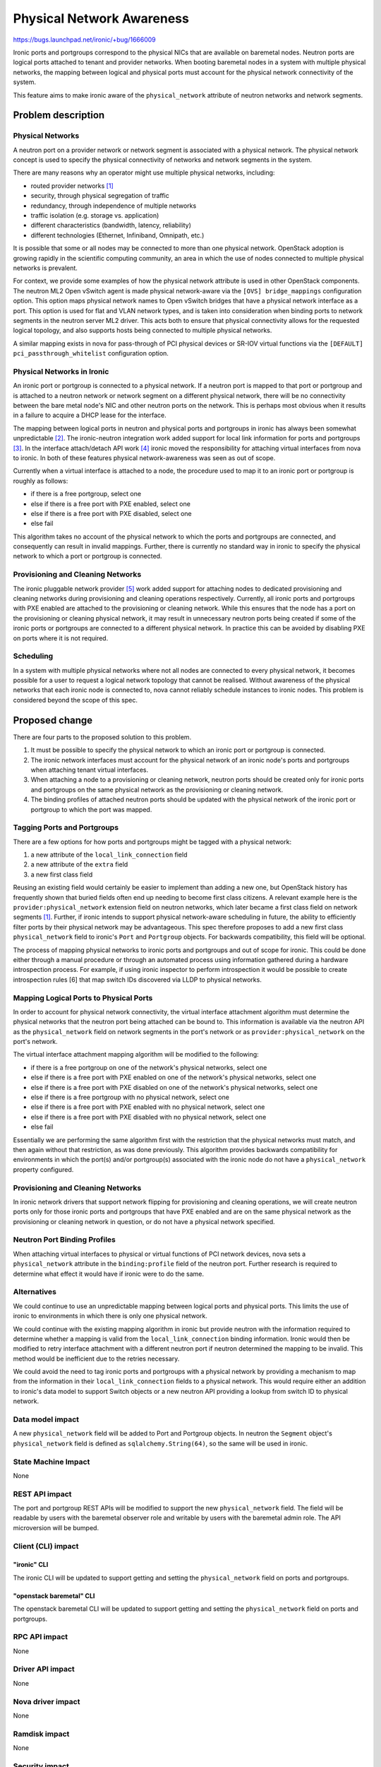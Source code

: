 ..
 This work is licensed under a Creative Commons Attribution 3.0 Unported
 License.

 http://creativecommons.org/licenses/by/3.0/legalcode

==========================
Physical Network Awareness
==========================

https://bugs.launchpad.net/ironic/+bug/1666009

Ironic ports and portgroups correspond to the physical NICs that are available
on baremetal nodes.  Neutron ports are logical ports attached to tenant and
provider networks.  When booting baremetal nodes in a system with multiple
physical networks, the mapping between logical and physical ports must account
for the physical network connectivity of the system.

This feature aims to make ironic aware of the ``physical_network`` attribute of
neutron networks and network segments.

Problem description
===================

Physical Networks
-----------------

A neutron port on a provider network or network segment is associated with a
physical network.  The physical network concept is used to specify the physical
connectivity of networks and network segments in the system.

There are many reasons why an operator might use multiple physical networks,
including:

- routed provider networks [1]_
- security, through physical segregation of traffic
- redundancy, through independence of multiple networks
- traffic isolation (e.g. storage vs. application)
- different characteristics (bandwidth, latency, reliability)
- different technologies (Ethernet, Infiniband, Omnipath, etc.)

It is possible that some or all nodes may be connected to more than one
physical network.  OpenStack adoption is growing rapidly in the scientific
computing community, an area in which the use of nodes connected to multiple
physical networks is prevalent.

For context, we provide some examples of how the physical network attribute is
used in other OpenStack components.  The neutron ML2 Open vSwitch agent is made
physical network-aware via the ``[OVS] bridge_mappings`` configuration option.
This option maps physical network names to Open vSwitch bridges that have a
physical network interface as a port. This option is used for flat and VLAN
network types, and is taken into consideration when binding ports to network
segments in the neutron server ML2 driver.  This acts both to ensure that
physical connectivity allows for the requested logical topology, and also
supports hosts being connected to multiple physical networks.

A similar mapping exists in nova for pass-through of PCI physical devices or
SR-IOV virtual functions via the ``[DEFAULT] pci_passthrough_whitelist``
configuration option.

Physical Networks in Ironic
---------------------------

An ironic port or portgroup is connected to a physical network.  If a neutron
port is mapped to that port or portgroup and is attached to a neutron network
or network segment on a different physical network, there will be no
connectivity between the bare metal node's NIC and other neutron ports on the
network.  This is perhaps most obvious when it results in a failure to acquire
a DHCP lease for the interface.

The mapping between logical ports in neutron and physical ports and portgroups
in ironic has always been somewhat unpredictable [2]_.  The ironic-neutron
integration work added support for local link information for ports and
portgroups [3]_.  In the interface attach/detach API work [4]_ ironic moved the
responsibility for attaching virtual interfaces from nova to ironic.  In both
of these features physical network-awareness was seen as out of scope.

Currently when a virtual interface is attached to a node, the procedure used to
map it to an ironic port or portgroup is roughly as follows:

- if there is a free portgroup, select one
- else if there is a free port with PXE enabled, select one
- else if there is a free port with PXE disabled, select one
- else fail

This algorithm takes no account of the physical network to which the ports and
portgroups are connected, and consequently can result in invalid mappings.
Further, there is currently no standard way in ironic to specify the physical
network to which a port or portgroup is connected.

Provisioning and Cleaning Networks
----------------------------------

The ironic pluggable network provider [5]_ work added support for attaching
nodes to dedicated provisioning and cleaning networks during provisioning and
cleaning operations respectively.  Currently, all ironic ports and portgroups
with PXE enabled are attached to the provisioning or cleaning network.  While
this ensures that the node has a port on the provisioning or cleaning
physical network, it may result in unnecessary neutron ports being created if
some of the ironic ports or portgroups are connected to a different physical
network.  In practice this can be avoided by disabling PXE on ports where it is
not required.

Scheduling
----------

In a system with multiple physical networks where not all nodes are connected
to every physical network, it becomes possible for a user to request a logical
network topology that cannot be realised.  Without awareness of the physical
networks that each ironic node is connected to, nova cannot reliably schedule
instances to ironic nodes.  This problem is considered beyond the scope of this
spec.

Proposed change
===============

There are four parts to the proposed solution to this problem.

1. It must be possible to specify the physical network to which an ironic port
   or portgroup is connected.
2. The ironic network interfaces must account for the physical network of an
   ironic node's ports and portgroups when attaching tenant virtual interfaces.
3. When attaching a node to a provisioning or cleaning network, neutron ports
   should be created only for ironic ports and portgroups on the same physical
   network as the provisioning or cleaning network.
4. The binding profiles of attached neutron ports should be updated with the
   physical network of the ironic port or portgroup to which the port was
   mapped.

Tagging Ports and Portgroups
----------------------------

There are a few options for how ports and portgroups might be tagged with a
physical network:

1. a new attribute of the ``local_link_connection`` field
2. a new attribute of the ``extra`` field
3. a new first class field

Reusing an existing field would certainly be easier to implement than adding a
new one, but OpenStack history has frequently shown that buried fields often
end up needing to become first class citizens.  A relevant example here is the
``provider:physical_network`` extension field on neutron networks, which later
became a first class field on network segments [1]_.  Further, if ironic
intends to support physical network-aware scheduling in future, the ability to
efficiently filter ports by their physical network may be advantageous.  This
spec therefore proposes to add a new first class ``physical_network`` field to
ironic's ``Port`` and ``Portgroup`` objects.  For backwards compatibility, this
field will be optional.

The process of mapping physical networks to ironic ports and portgroups and
out of scope for ironic.  This could be done either through a manual procedure
or through an automated process using information gathered during a hardware
introspection process.  For example, if using ironic inspector to perform
introspection it would be possible to create introspection rules [6] that map
switch IDs discovered via LLDP to physical networks.

Mapping Logical Ports to Physical Ports
---------------------------------------

In order to account for physical network connectivity, the virtual
interface attachment algorithm must determine the physical networks that the
neutron port being attached can be bound to.  This information is available via
the neutron API as the ``physical_network`` field on network segments in the
port's network or as ``provider:physical_network`` on the port's network.

The virtual interface attachment mapping algorithm will be modified to the
following:

- if there is a free portgroup on one of the network's physical networks,
  select one
- else if there is a free port with PXE enabled on one of the network's
  physical networks, select one
- else if there is a free port with PXE disabled on one of the network's
  physical networks, select one
- else if there is a free portgroup with no physical network, select one
- else if there is a free port with PXE enabled with no physical network,
  select one
- else if there is a free port with PXE disabled with no physical network,
  select one
- else fail

Essentially we are performing the same algorithm first with the restriction
that the physical networks must match, and then again without that restriction,
as was done previously.  This algorithm provides backwards compatibility for
environments in which the port(s) and/or portgroup(s) associated with the
ironic node do not have a ``physical_network`` property configured.

Provisioning and Cleaning Networks
----------------------------------

In ironic network drivers that support network flipping for provisioning and
cleaning operations, we will create neutron ports only for those ironic ports
and portgroups that have PXE enabled and are on the same physical network as
the provisioning or cleaning network in question, or do not have a physical
network specified.

Neutron Port Binding Profiles
-----------------------------

When attaching virtual interfaces to physical or virtual functions of PCI
network devices, nova sets a ``physical_network`` attribute in the
``binding:profile`` field of the neutron port.  Further research is required
to determine what effect it would have if ironic were to do the same.

Alternatives
------------

We could continue to use an unpredictable mapping between logical ports and
physical ports.  This limits the use of ironic to environments in which there
is only one physical network.

We could continue with the existing mapping algorithm in ironic but provide
neutron with the information required to determine whether a mapping is valid
from the ``local_link_connection`` binding information.  Ironic would then be
modified to retry interface attachment with a different neutron port if neutron
determined the mapping to be invalid.  This method would be inefficient due to
the retries necessary.

We could avoid the need to tag ironic ports and portgroups with a physical
network by providing a mechanism to map from the information in their
``local_link_connection`` fields to a physical network.  This would require
either an addition to ironic's data model to support Switch objects or a new
neutron API providing a lookup from switch ID to physical network.

Data model impact
-----------------

A new ``physical_network`` field will be added to Port and Portgroup objects.
In neutron the ``Segment`` object's ``physical_network`` field is defined as
``sqlalchemy.String(64)``, so the same will be used in ironic.

State Machine Impact
--------------------

None

REST API impact
---------------

The port and portgroup REST APIs will be modified to support the new
``physical_network`` field.  The field will be readable by users with the
baremetal observer role and writable by users with the baremetal admin role.
The API microversion will be bumped.

Client (CLI) impact
-------------------

"ironic" CLI
~~~~~~~~~~~~

The ironic CLI will be updated to support getting and setting the
``physical_network`` field on ports and portgroups.

"openstack baremetal" CLI
~~~~~~~~~~~~~~~~~~~~~~~~~

The openstack baremetal CLI will be updated to support getting and setting the
``physical_network`` field on ports and portgroups.

RPC API impact
--------------

None

Driver API impact
-----------------

None

Nova driver impact
------------------

None

Ramdisk impact
--------------

None

Security impact
---------------

This change should increase the potential security level of an ironic bare
metal cloud by supporting multiple segregated physical networks and honoring
the physical network restrictions assigned by the operator.

Other end user impact
---------------------

None

Scalability impact
------------------

None

Performance Impact
------------------

None

Other deployer impact
---------------------

In order to make use of this feature, deployers must tag ironic ports and
portgroups with the physical network to which they are attached.  This implies
that they must have a mechanism to correctly determine this information.

Developer impact
----------------

None

Implementation
==============

Assignee(s)
-----------

mgoddard

Work Items
----------

- Modify the ironic port and portgroup models to include a ``physical_network``
  field.
- Modify the ironic REST API to support the ``physical_network`` field.
- Modify the ironic and openstack baremetal CLIs to support the
  ``physical_network`` field.
- Modify the ironic ``VIFPortIDMixin`` plugin with the new port mapping
  algorithm.
- Modify the ironic ``NeutronNetwork`` network driver to be physical network-
  aware when creating neutron ports for cleaning and provisioning.
- Modify the ironic network drivers to add the physical network to neutron
  ports' binding profiles.
- Add support for multiple (virtual) physical networks to DevStack.
- Update the ironic developer documentation to cover the use of physical
  networks.

Dependencies
============

None

Testing
=======

Support will be added to DevStack for ironic environments with multiple
(virtual) physical networks.

Upgrades and Backwards Compatibility
====================================

The proposed data model and algorithm changes are backwards compatible.  A
database migration will be provided to add the ``physical_network`` field to
existing ports and portgroups with a null value.

Documentation Impact
====================

The ironic developer documentation will be updated to cover the use of this
feature.

References
==========

.. [1] `Neutron routed networks <https://specs.openstack.org/openstack/neutron-specs/specs/newton/routed-networks.html>`_
.. [2] `ports cannot be mapped to networks <https://bugs.launchpad.net/ironic/+bug/1405131>`_
.. [3] `Ironic neutron integration <https://specs.openstack.org/openstack/ironic-specs/specs/not-implemented/ironic-ml2-integration.html>`_
.. [4] `interface attach/detach API <https://specs.openstack.org/openstack/ironic-specs/specs/approved/interface-attach-detach-api.html>`_
.. [5] `pluggable network providers <http://specs.openstack.org/openstack/ironic-specs/specs/6.1/network-provider.html>`_
.. [6] `introspection rules <https://docs.openstack.org/developer/ironic-inspector/usage.html#introspection-rules>`_
